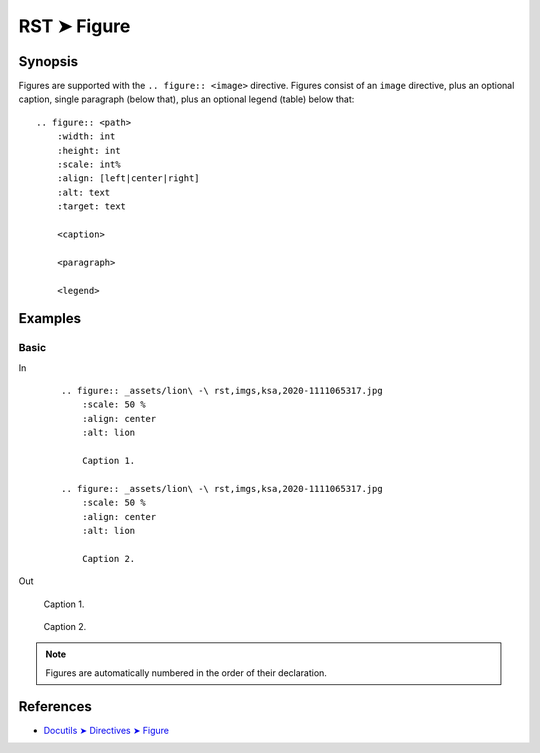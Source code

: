 ################################################################################
RST ➤ Figure
################################################################################

**********************************************************************
Synopsis
**********************************************************************

Figures are supported with the ``.. figure:: <image>`` directive.
Figures consist of an ``image`` directive, plus an optional caption,
single paragraph (below that), plus an optional legend (table) below
that::

    .. figure:: <path>
        :width: int
        :height: int
        :scale: int%
        :align: [left|center|right]
        :alt: text
        :target: text

        <caption>

        <paragraph>

        <legend>

**********************************************************************
Examples
**********************************************************************

Basic
============================================================

In
    ::

        .. figure:: _assets/lion\ -\ rst,imgs,ksa,2020-1111065317.jpg
            :scale: 50 %
            :align: center
            :alt: lion

            Caption 1.

        .. figure:: _assets/lion\ -\ rst,imgs,ksa,2020-1111065317.jpg
            :scale: 50 %
            :align: center
            :alt: lion

            Caption 2.

Out

    .. figure:: _assets/lion\ -\ rst,imgs,ksa,2020-1111065317.jpg
        :scale: 50 %
        :align: center
        :alt: lion

        Caption 1.

    .. figure:: _assets/lion\ -\ rst,imgs,ksa,2020-1111065317.jpg
        :scale: 50 %
        :align: center
        :alt: lion

        Caption 2.

.. note:: Figures are automatically numbered in the order of their declaration.

**********************************************************************
References
**********************************************************************

- `Docutils ➤ Directives ➤ Figure <https://docutils.sourceforge.io/docs/ref/rst/directives.html#figure>`_
